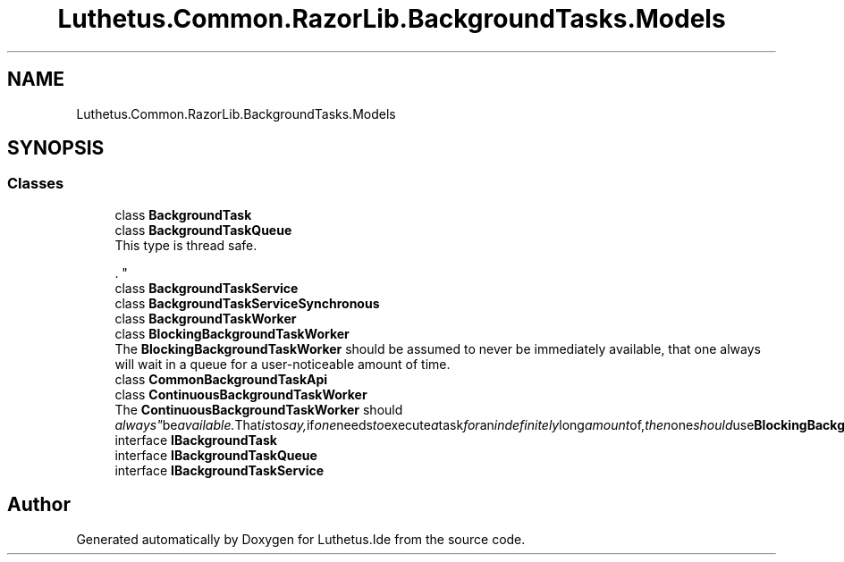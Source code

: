 .TH "Luthetus.Common.RazorLib.BackgroundTasks.Models" 3 "Version 1.0.0" "Luthetus.Ide" \" -*- nroff -*-
.ad l
.nh
.SH NAME
Luthetus.Common.RazorLib.BackgroundTasks.Models
.SH SYNOPSIS
.br
.PP
.SS "Classes"

.in +1c
.ti -1c
.RI "class \fBBackgroundTask\fP"
.br
.ti -1c
.RI "class \fBBackgroundTaskQueue\fP"
.br
.RI "This type is thread safe\&.
.br

.br
\&. "
.ti -1c
.RI "class \fBBackgroundTaskService\fP"
.br
.ti -1c
.RI "class \fBBackgroundTaskServiceSynchronous\fP"
.br
.ti -1c
.RI "class \fBBackgroundTaskWorker\fP"
.br
.ti -1c
.RI "class \fBBlockingBackgroundTaskWorker\fP"
.br
.RI "The \fBBlockingBackgroundTaskWorker\fP should be assumed to never be immediately available, that one always will wait in a queue for a user-noticeable amount of time\&. "
.ti -1c
.RI "class \fBCommonBackgroundTaskApi\fP"
.br
.ti -1c
.RI "class \fBContinuousBackgroundTaskWorker\fP"
.br
.RI "The \fBContinuousBackgroundTaskWorker\fP should "always" be available\&. That is to say, if one needs to execute a task for an indefinitely long amount of, then one should use \fBBlockingBackgroundTaskWorker\fP instead\&. "
.ti -1c
.RI "interface \fBIBackgroundTask\fP"
.br
.ti -1c
.RI "interface \fBIBackgroundTaskQueue\fP"
.br
.ti -1c
.RI "interface \fBIBackgroundTaskService\fP"
.br
.in -1c
.SH "Author"
.PP 
Generated automatically by Doxygen for Luthetus\&.Ide from the source code\&.
